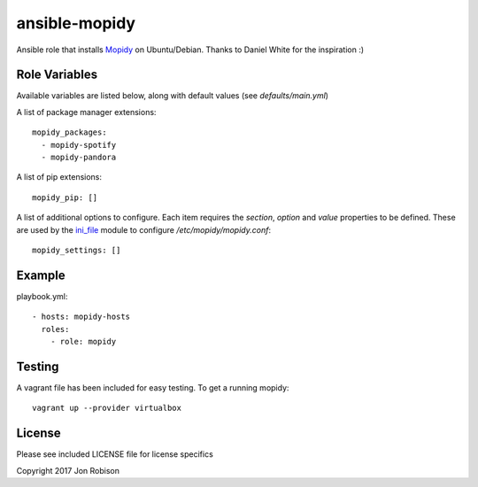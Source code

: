 ==============
ansible-mopidy
==============

.. image:: http://img.shields.io/badge/ansible--galaxy-mopidy-blue.svg
  :target: https://galaxy.ansible.com/narfman0/mopidy/

.. image:: https://travis-ci.org/narfman0/ansible-mopidy.png?branch=master
    :target: https://travis-ci.org/narfman0/ansible-mopidy

Ansible role that installs Mopidy_ on Ubuntu/Debian. Thanks to
Daniel White for the inspiration :)

.. _mopidy: https://www.mopidy.com/

Role Variables
--------------

Available variables are listed below, along with default values (see `defaults/main.yml`)

A list of package manager extensions::

    mopidy_packages:
      - mopidy-spotify
      - mopidy-pandora

A list of pip extensions::

    mopidy_pip: []

A list of additional options to configure. Each item requires the `section`, `option` and `value` properties
to be defined. These are used by the ini_file_ module to configure `/etc/mopidy/mopidy.conf`::

    mopidy_settings: []

.. _ini_file: http://docs.ansible.com/ansible/ini_file_module.html

Example
-------

playbook.yml::

    - hosts: mopidy-hosts
      roles:
        - role: mopidy

Testing
-------

A vagrant file has been included for easy testing. To get a running mopidy::

    vagrant up --provider virtualbox

License
-------

Please see included LICENSE file for license specifics

Copyright 2017 Jon Robison
